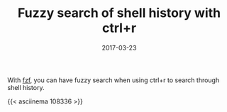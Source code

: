 #+TITLE: Fuzzy search of shell history with ctrl+r
#+DATE: 2017-03-23
#+PUBLISHDATE: 2017-03-23
#+DRAFT: false
#+TYPE: post

With [[https://github.com/junegunn/fzf][fzf]], you can have fuzzy search when using ctrl+r to search through shell history.

{{< asciinema 108336 >}}
